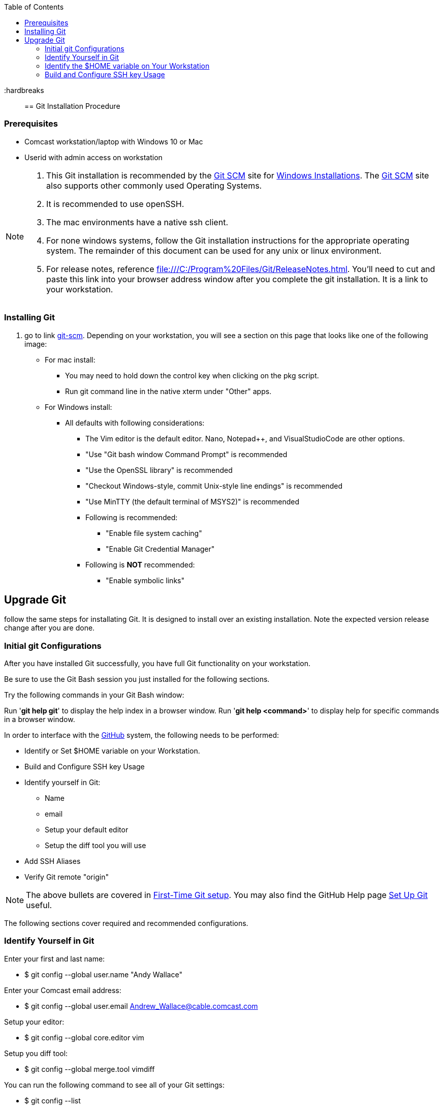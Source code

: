 
:toc: macro
toc::[left]

:hardbreaks::

== Git Installation Procedure

=== Prerequisites

* Comcast workstation/laptop with Windows 10 or Mac
* Userid with admin access on workstation

[NOTE]
====
. This Git installation is recommended by the http://git-scm.com[Git SCM] site for http://git-scm.com/book/en/Getting-Started-Installing-Git#Installing-on-Windows[Windows Installations]. The http://git-scm.com[Git SCM] site also supports other commonly used Operating Systems.
. It is recommended to use openSSH.
. The mac environments have a native ssh client.
. For none windows systems, follow the Git installation instructions for the appropriate operating system. The remainder of this document can be used for any unix or linux environment.
. For release notes, reference file:///C:/Program%20Files/Git/ReleaseNotes.html. You'll need to cut and paste this link into your browser address window after you complete the git installation. It is a link to your workstation.
====

=== Installing Git

.  go to link http://git-scm.com/[git-scm]. Depending on your workstation, you will see a section on this page that looks like one of the following image:


* For mac install:
** You may need to hold down the control key when clicking on the pkg script.
** Run git command line in the native xterm under "Other" apps.

* For Windows install:
** All defaults with following considerations:
*** The Vim editor is the default editor. Nano, Notepad++, and VisualStudioCode are other options.
*** "Use "Git bash window Command Prompt" is recommended
*** "Use the OpenSSL library" is recommended
*** "Checkout Windows-style, commit Unix-style line endings" is recommended
*** "Use MinTTY (the default terminal of MSYS2)" is recommended
*** Following is recommended:
**** "Enable file system caching"
**** "Enable Git Credential Manager"
*** Following is *NOT* recommended:
**** "Enable symbolic links"

== Upgrade Git

follow the same steps for installating Git. It is designed to install over an existing installation. Note the expected version release change after you are done.

=== Initial git Configurations

After you have installed Git successfully, you have full Git functionality on your workstation.

[green]#Be sure to use the Git Bash session you just installed for the following sections.#

Try the following commands in your Git Bash window:

Run '**git help git**' to display the help index in a browser window.
Run '**git help <command>**' to display help for specific commands in a browser window.

.In order to interface with the https://github.com/[GitHub] system, the following needs to be performed:
* Identify or Set $HOME variable on your Workstation.
* Build and Configure SSH key Usage
* Identify yourself in Git:
** Name
** email
** Setup your default editor
** Setup the diff tool you will use
* Add SSH Aliases
* Verify Git remote "origin"

[NOTE]
====
The above bullets are covered in http://git-scm.com/book/en/Getting-Started-First-Time-Git-Setup[First-Time Git setup]. You may also find the GitHub Help page https://help.github.com/articles/set-up-git/[Set Up Git] useful.
====

The following sections cover required and recommended configurations.

=== Identify Yourself in Git

.Enter your first and last name:
* $ git config --global user.name "Andy Wallace"

.Enter your Comcast email address:
* $ git config --global user.email Andrew_Wallace@cable.comcast.com

.Setup your editor:
* $ git config --global core.editor vim

.Setup you diff tool:
* $ git config --global merge.tool vimdiff

.You can run the following command to see all of your Git settings:
* $ git config --list

[TIP]
====
.Verify the following values have been configured:
. user.name
. user.email
. core.editor
. merge.tool
====

For windows, verify your git workarea(s) on your windows workstation are on the C Drive in your home directory.

[source asciidoc]
----
$ (current directory)
$ cd ~/
$ Andy@Office-PC MING@64 ~
$ pwd
/c/Users/Andy
$
----

=== Identify the $HOME variable on Your Workstation

.Mac instructions:
. $HOME should be defined already

.Windows 10 specific instructions:
. Right Click Windows pane (lower right) and select "System"
. Search for "View Advanced System Settings"
. Click on the *Environment Variables...* button on the System Properties window
. Verify there is a *HOME* variable in the *System variables* list. This variable is referenced by SSH when supporting remote functionality.
.. Should be set to C:\Users\[userid].
.. Create (New button) or adjust (edit button) the *HOME* system variable accordingly.

=== Build and Configure SSH key Usage

You can reference http://git-scm.com/book/en/v2/Git-on-the-Server-Generating-Your-SSH-Public-Key[Generating Your SSH Public Key] for more details on the following instructions.

.Execute the following in your new Git Bash window.
* $ ls -la ~/

.If your do not have a ~/.ssh directory, create it:
* $ mkdir c:\Users\[userid]\.ssh

[WARNING]
====
*Use the Git Bash window. Windows Explorer will not allow you to create the .ssh directory.*)
====

$ cd ~/.ssh  (c:\Users\[userid]\.ssh)

* Set the ~/.ssh permissions to 740 *($ chmod -R 740 ~/.ssh)*
* Set the file permissions in ~/.ssh to 740 *(Just verify, should be done from previous step.)*

[NOTE]
====
Note the "~/" utilizes the workstation system *HOME* variable for your userid.
====

.Generate ssh key pair using your NTLogon:
* $ ssh-keygen -t rsa -f [Your userid] (userid is all lower-case, no mixed case.)

[IMPORTANT]
====
It is recommended you enter nothing for the pass phrase.
====

.The following two files will be generated:
* *[Your NTLogon]* -  Your *[red]#private#* key file
* *[Your NTLogon].pub* -  Your *[green]#public#* key file

[CAUTION]
====
*Never send your private key in an email or attach it to any ticket.*
====

Your interaction with the GitHub managed repositories will be more secure using your ssh key.
====

.Setup your ssh Key on GitHub
. Copy your public key into your paste buffer
. Logon to https://github.com/[GitHub]
. On upper-right of window select pulldown for _**Your Profile**_
. Select _**Edit profile**_ button
. Select _**SSH keys and GPG keys**_
. Click on the _**New SSH key**_ button and follow instructions.

.Verify your git workarea(s) on your windows workstation are on the C Drive.
[source,asciidoc]
----
$ ajwal@HomeOffice ~
$ cd ~/ (or cd $HOME)
$ ajwal@HomeOffice ~
$ pwd
/c/Users/ajwal
$
----

=== Add SSH Aliases

To reduce typing and minimize ssh key issues, the following is done to provide ssh aliases for the EMM Git System servers. Add a config file under the \~/.ssh on your workstation for your NTLogon as follows.

Edit (or create) ~/.ssh/config and add the following lines adjusted for your [blue]#userid#:

$ vim ~/.ssh/config

[source,text]
----

################################################################
################################################################
### GitHub SSH Client Config file                            ###
###                                                          ###
### This code block for GitHub Access.                       ###
###                                                          ###
### Place this code block in file ~/.ssh/config on your      ###
### workstation. If ~/.ssh/config already exists, add        ###
### this code block to file ~/.ssh/config.                   ###
###                                                          ###
### DISCLAIMER:                                              ###
###    This code block not designed to work with wildcard    ###
###    definition for Host (Host *) in the ~/.ssh/config     ###
###    file.                                                 ###
###                                                          ###
### Syntax format                                            ###
###                                                          ###
### Host [ssh alias names]                                   ###
###        User [host user name]                             ###
###        Hostname [host dns]                               ###
###        Port 22                                           ###
###        IdentityFile ~/.ssh/[Your userid]                 ###
################################################################
#                                                            ###
  Host github GitHub
          User git
          Hostname github.com
          Port 22
          IdentityFile ~/.ssh/"Your NTLogon"
#                                                            ###
################################################################

----

This file allows you to enter commands like this:
$ git clone github:cmguy/CM-Plan-Site
Rather than this:
$ git clone ssh://git@github.com/cmguy/CM-Plan-Site

*You should now have three files similar to the following in your ~/.ssh directory:*

[source,asciidoc]
----
ajwal@HomeOfice ~/.ssh
$ ls -la
total 20
drwxr-xr-x   15 ajwal 13899066     4096 Dec  2 10:14 .
drwxr-xr-x    1 ajwal 13899066    12288 Feb 17 12:12 ..
-rw-r--r--    1 ajwal 13899066     1679 Dec  2 10:12 cmguy
-rw-r--r--    1 ajwal 13899066      408 Dec  2 10:12 cmguy.pub
-rw-r--r--    1 ajwal 13899066     1749 Jul 17  2014 config

ajwal@HomeOfice ~/.ssh
$
----

[TIP]
====
Be sure to read all comments whenever you enter git commands. They usually contain some indication of what you need to enter next.
====


== GitHub

Once you have established an account with GitHub, mimic the following on your workstation in your new Git Bash Session:

image::images/initial-clone-repo.png[]

Now you have established a git repo local on your workstation from the Github system. You can verify the git remote origin in the local copy on your workstation.

The git remote `origin` should be setup for communication between your workstation repo and the GitHub system. Reference http://gitref.org/remotes/#remote[git remote] for more details.

image::images/show-origin-remote.png[]

If you are unable to mimic the above Git bash sessions on your workstation, review the *_Add SSH Aliases_* section of this document.

== Git Introduction

If you are new to Git, refer to the following links:
* https://git-scm.com/doc
* https://www.youtube.com/user/github/videos

==  GitHub

There are two protected main branches in the cmguy/CM-Plan-Site repo, _**develop**_, and _**master**_. Reference http://nvie.com/posts/a-successful-git-branching-model/[a successful-git-branching-model] for details.

.To update the _**develop**_ or _**master**_ branch, GitHub pull requests should be done. This initiates a colaborative code review session with the repo owner. To do this:
. git push the branch you wish to merge
. Do a GitHub pull request. Reference *"Show me how"* at https://services.github.com/on-demand/github-desktop/push-pull-request-github-desktop[Push to Github & Create a Pull Request] for a specific example.
. Click on pull request and add reviewers
. Review and address comments from reviewers
. Merge pull request

== Git Conflict Reporting

Reporting on git merge conflicts before actually doing a merge provides a view into additional deltas that need to be considered before doing a merge.

A script tool, *report-conflicts.bsh* has been prepared for DevOps personnel to identify all conflicts to all main, and outstanding release branches for a given feature branch.
[TIP]
====
Reference the *Branching and Merging Workflow* section of the Git ./user-guide.pdf[User Guide].
====

The *report-conflicts.bsh* is designed to be run from any DevOps contributor's workstation or laptop.

.Installation Instructions
. Create a "bin" directory under your ~/ directory
. Add C:\Users\userid\bin to your workstation or laptop User Variable Path.
. Get local to your new bin directory and install the report-conflicts.bsh script to it.
* cd ~/bin
* cp ~/repo-workareas/CM-Plan-Site/app/bin/report-conflicts.bsh .
. Setup directories to be used only by the report-conflicts.bsh.
* mkdir ~/repo-workareas/conflict-reports
* mkdir ~/repo-workareas/conflict-reports/log
. Open the script report-conflicts.bsh with vim and set the RepoHome variable to "/c/Users/userid/repo-workareas/conflict-reports".
. Execute the following for execution instructions:
* report-conflicts.bsh -h

[NOTE]
====
. Reference the *"Identify the $HOME variable on Your Workstation"* to get you to the "Environments Variables" window to update your User Variable *Path*.
====
